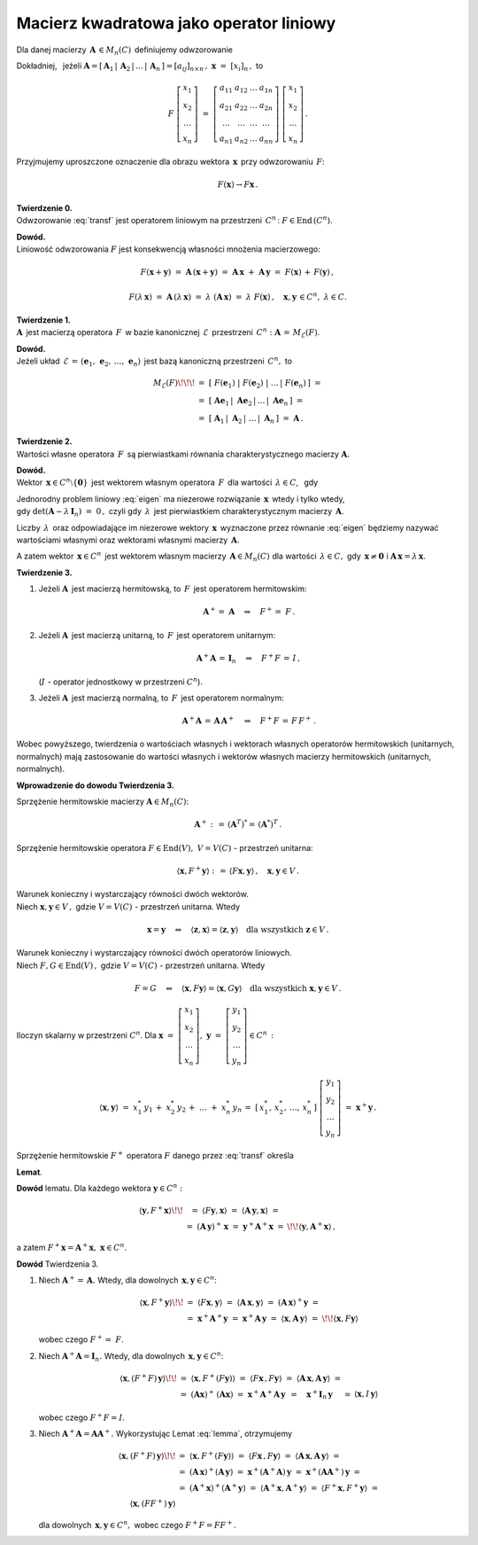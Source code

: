 Macierz kwadratowa jako operator liniowy
~~~~~~~~~~~~~~~~~~~~~~~~~~~~~~~~~~~~~~~~

Dla danej macierzy :math:`\,\boldsymbol{A}\,\in M_n(C)\,` 
definiujemy odwzorowanie

.. math::
   :label: transf
   
   F:\quad C^n \ni \,\boldsymbol{x} \ \,\to\ \, F(\boldsymbol{x})\,:\,=\,
   \boldsymbol{A}\,\boldsymbol{x} \,\in\, C^n\,.

Dokładniej, :math:`\,` jeżeli :math:`\ \ \boldsymbol{A}=
[\,\boldsymbol{A}_1\,|\,\boldsymbol{A}_2\,|\,\ldots\,|\,\boldsymbol{A}_n\,]=
[a_{ij}]_{n\times n}\,,\ \ \boldsymbol{x}\ =\ [x_{i}]_n\,,\ ` to

.. math::
   
   F\ \left[\begin{array}{c} 
            x_{1} \\ x_{2} \\ \ldots \\ x_{n} 
            \end{array}\right]\ =
   \ \left[\begin{array}{cccc}
           a_{11} & a_{12} & \ldots & a_{1n} \\
           a_{21} & a_{22} & \ldots & a_{2n} \\
           \ldots & \ldots & \ldots & \ldots \\
           a_{n1} & a_{n2} & \ldots & a_{nn}
           \end{array}\right]\ 
   \left[\begin{array}{c} 
         x_{1} \\ x_{2} \\ \ldots \\ x_{n} 
         \end{array}\right]\,.

Przyjmujemy uproszczone oznaczenie dla obrazu wektora 
:math:`\,\boldsymbol{x}\,` przy odwzorowaniu :math:`\,F`:

.. math::
   
   F(\boldsymbol{x})\rightarrow F\boldsymbol{x}\,.

**Twierdzenie 0.** :math:`\\ \ `
Odwzorowanie :eq:`transf` jest operatorem liniowym na przestrzeni 
:math:`\,C^n\,`: :math:`\ \ F\in\text{End}\,(C^n)`.

**Dowód.** :math:`\\`
Liniowość odwzorowania :math:`F` jest 
konsekwencją własności mnożenia macierzowego:

.. math::
   
   F(\boldsymbol{x}+\boldsymbol{y})\ =\  
   \boldsymbol{A}\,(\boldsymbol{x}+\boldsymbol{y})\ =\  
   \boldsymbol{A}\,\boldsymbol{x}\ +\ \boldsymbol{A}\,\boldsymbol{y}\ =\ 
   F(\boldsymbol{x})\, +\, F(\boldsymbol{y})\,,

   F(\lambda\,\boldsymbol{x})\ =\ 
   \boldsymbol{A}\,(\lambda\,\boldsymbol{x})\ =\ 
   \lambda\ (\boldsymbol{A}\,\boldsymbol{x})\ =\ 
   \lambda\ F(\boldsymbol{x})\,,
   \quad \boldsymbol{x},\boldsymbol{y}\,\in C^n,\ \ \lambda \in C.

**Twierdzenie 1.** :math:`\\ \ `
:math:`\boldsymbol{A}\,` jest macierzą operatora :math:`\,F\,`
w bazie kanonicznej :math:`\,\mathcal{E}\,` przestrzeni :math:`\,C^n :`
:math:`\ \boldsymbol{A}\,=\,M_{\mathcal{E}}(F)`.

**Dowód.** :math:`\\`
Jeżeli układ :math:`\,\mathcal{E}\,=\,(\boldsymbol{e}_1,\,
\boldsymbol{e}_2,\,\dots,\,\boldsymbol{e}_n)\,` jest bazą kanoniczną
przestrzeni :math:`\,C^n,\ ` to

.. math::

   \begin{array}{rl}
   M_{\mathcal{E}}(F) \!\!\! 
   & =\ \ [\ F(\boldsymbol{e}_1)\ |\ F(\boldsymbol{e}_2)\ |
   \ \ldots\,|\ F(\boldsymbol{e}_n)\,]\ \ = \\ 
   & =\ \ [\ \boldsymbol{A}\boldsymbol{e}_1\,|
   \ \boldsymbol{A}\boldsymbol{e}_2\,|
   \,\ldots\,|\ \boldsymbol{A}\boldsymbol{e}_n\,]\ \ = \\
   & = \ \ [\ \boldsymbol{A}_1\,|\ \boldsymbol{A}_2\,|
   \ \ldots\,|\ \boldsymbol{A}_n\,]\ \ =\ \ \boldsymbol{A}\,.
   \end{array}

**Twierdzenie 2.** :math:`\\ \ `
Wartości własne operatora :math:`\,F\,` są pierwiastkami 
równania charakterystycznego macierzy :math:`\boldsymbol{A}.`

**Dowód.** :math:`\\`
Wektor :math:`\,\boldsymbol{x} \in C^n\setminus\{\boldsymbol{0}\}\,` 
jest wektorem własnym operatora :math:`\,F\,` dla wartości 
:math:`\,\lambda \in C`, :math:`\,` gdy 

.. :math:`\ F(\boldsymbol{x})\,=\,\lambda\,\boldsymbol{x},\ `
   czyli gdy :math:`\boldsymbol{A}\,\boldsymbol{x} = \lambda\,\boldsymbol{x}`,

.. math::
   :label: eigen
   
   \begin{array}{rc}
   & F(\boldsymbol{x})\,=\,\lambda\,\boldsymbol{x}, \\
   \text{czyli} & \boldsymbol{A}\,\boldsymbol{x} = \lambda\,\boldsymbol{x}\,,
   \end{array}

   (\boldsymbol{A}-\lambda\,\boldsymbol{I}_n)\ \boldsymbol{x}\ =\ 
   \boldsymbol{0}\,.

Jednorodny problem liniowy :eq:`eigen` ma niezerowe rozwiązanie 
:math:`\,\boldsymbol{x}\,` wtedy i tylko wtedy, :math:`\\` 
gdy :math:`\ \det{(\boldsymbol{A}-\lambda\,\boldsymbol{I}_n)}\ =\ 0\,,\ `
czyli gdy :math:`\,\lambda\,` jest pierwiastkiem charakterystycznym macierzy :math:`\,\boldsymbol{A}`.

Liczby :math:`\,\lambda\,` oraz odpowiadające im niezerowe wektory 
:math:`\,\boldsymbol{x}\,` wyznaczone przez równanie :eq:`eigen`
będziemy nazywać wartościami własnymi oraz wektorami własnymi macierzy
:math:`\,\boldsymbol{A}`.

A zatem wektor :math:`\,\boldsymbol{x} \in C^n\,` jest wektorem własnym 
macierzy :math:`\,\boldsymbol{A} \in M_n(C)\ ` dla wartości 
:math:`\,\lambda \in C,\ ` gdy :math:`\,\boldsymbol{x}\neq\boldsymbol{0}\ \ ` 
i :math:`\ \ \boldsymbol{A}\,\boldsymbol{x} = \lambda\,\boldsymbol{x}`.

**Twierdzenie 3.** 

1. :math:`\ ` Jeżeli :math:`\boldsymbol{A}\,` jest macierzą hermitowską,
   :math:`\ ` to :math:`\,F\,` jest operatorem hermitowskim:

   .. math::
   
      \boldsymbol{A}^+=\ \boldsymbol{A}\quad\Rightarrow\quad F^+=\ F\,.

2. :math:`\ ` Jeżeli :math:`\boldsymbol{A}\,` jest macierzą unitarną, 
   :math:`\ ` to :math:`\,F\,` jest operatorem unitarnym:
   
   .. math::
      
      \boldsymbol{A}^+\boldsymbol{A}\,=\,\boldsymbol{I}_n
      \quad\Rightarrow\quad F^+F\,=\,I\,,
   
   (:math:`I\ ` - :math:`\ ` operator jednostkowy w przestrzeni :math:`\ C^n`).

3. :math:`\ ` Jeżeli :math:`\boldsymbol{A}\,` jest macierzą normalną, 
   :math:`\ ` to :math:`\,F\,` jest operatorem normalnym:
   
   .. math::
      
      \boldsymbol{A}^+\boldsymbol{A}\,=\,\boldsymbol{A}\,\boldsymbol{A}^+
      \quad\Rightarrow\quad F^+F\,=\,F\,F^+\,.

Wobec powyższego, twierdzenia o wartościach własnych i wektorach własnych 
operatorów hermitowskich (unitarnych, normalnych) mają zastosowanie
do wartości własnych i wektorów własnych 
macierzy hermitowskich (unitarnych, normalnych).

.. **Dowód Twierdzenia 3.** opiera się na poniższych przesłankach.

**Wprowadzenie do dowodu Twierdzenia 3.**

Sprzężenie hermitowskie macierzy :math:`\boldsymbol{A} \in M_n(C)`:

.. math::
   
   \boldsymbol{A}^+:\,=\,(\boldsymbol{A}^T)^* =\,(\boldsymbol{A}^*)^T\,.

Sprzężenie hermitowskie operatora
:math:`\ F\in\text{End}(V),\ V=V(C)\ `  - :math:`\ ` przestrzeń unitarna:

.. math::
   
   \langle\boldsymbol{x},F^+\boldsymbol{y}\rangle:\,=\,
   \langle F\boldsymbol{x},\boldsymbol{y}\rangle\,,\quad
   \boldsymbol{x},\boldsymbol{y}\in V\,.

Warunek konieczny i wystarczający równości dwóch wektorów.
:math:`\\` Niech :math:`\ \boldsymbol{x},\boldsymbol{y} \in V\,,\ `
gdzie :math:`\ V=V(C)\ ` - :math:`\ ` przestrzeń unitarna. Wtedy

.. math::
   
   \boldsymbol{x} = \boldsymbol{y} \quad \Leftrightarrow \quad 
   \langle \boldsymbol{z}, \boldsymbol{x} \rangle =
   \langle \boldsymbol{z}, \boldsymbol{y} \rangle \quad
   \text{dla wszystkich } \boldsymbol{z} \in V\,.
  
Warunek konieczny i wystarczający równości dwóch operatorów liniowych. 
:math:`\\` Niech :math:`\ F,G\in\text{End}(V)\,,\ ` 
gdzie :math:`\ V=V(C)\ ` - :math:`\ ` przestrzeń unitarna. Wtedy

.. math::
   
   F = G \quad \Leftrightarrow \quad 
   \langle \boldsymbol{x}, F \boldsymbol{y} \rangle =
   \langle \boldsymbol{x}, G \boldsymbol{y} \rangle \quad
   \text{dla wszystkich } \boldsymbol{x},\boldsymbol{y} \in V\,.

Iloczyn skalarny w przestrzeni :math:`C^n`.
Dla :math:`\ \ \boldsymbol{x}\ =\ 
\left[\begin{array}{c} x_1 \\ x_2 \\ \ldots \\ x_n \end{array}\right],\ \  
\boldsymbol{y}\ =\ 
\left[\begin{array}{c} y_1 \\ y_2 \\ \ldots \\ y_n \end{array}\right] 
\in C^n\,:`

.. iloczyn skalarny dany jest przez \sum_{i\,=\,1}^n\ x_i^*\,y_i\,=\;

.. math::
   
   \langle \boldsymbol{x},\boldsymbol{y} \rangle \ =\ 
   x_1^*\,y_1\,+\;x_2^*\,y_2\,+\;\dots\;+\;x_n^*\,y_n
   \,=\;[\,x_1^*,\,x_2^*,\,\dots,\,x_n^*\,]\ 
   \left[\begin{array}{c} 
   y_1 \\ y_2 \\ \dots \\ y_n 
   \end{array}\right]\ =\ 
   \boldsymbol{x}^+\boldsymbol{y}\,.

.. **Lemat** :math:`\,` określa sprzężenie hermitowskie :math:`\ F^+\ ` 
   operatora :math:`\ F\ ` danego przez :eq:`transf`:

Sprzężenie hermitowskie :math:`\ F^+\ ` operatora :math:`\ F\ ` 
danego przez :eq:`transf` określa 

**Lemat**.

.. math::
   :label: lemma
   
   \begin{array}{lc}
   & F(\boldsymbol{x})=\boldsymbol{A}\,\boldsymbol{x}\quad\Rightarrow\quad
   F^+(\boldsymbol{x})=\boldsymbol{A}^+\boldsymbol{x}, \\
   \text{czyli}
   & F\,\boldsymbol{x}=\boldsymbol{A}\,\boldsymbol{x}\quad\Rightarrow\quad
   F^+\,\boldsymbol{x}=\boldsymbol{A}^+\boldsymbol{x}.
   \end{array}

**Dowód** lematu. 
Dla każdego wektora :math:`\ \boldsymbol{y}\in C^n:`

.. math::
   
   \begin{array}{rcl}
   \langle\boldsymbol{y},F^+\boldsymbol{x}\rangle \!\! &
   =\ \ \ \langle F\boldsymbol{y},\boldsymbol{x}\rangle
   \ =\ \langle \boldsymbol{A}\,\boldsymbol{y},\boldsymbol{x}\rangle\ = & \\
   & =\ (\boldsymbol{A}\,\boldsymbol{y})^+\,\boldsymbol{x}\ =\ \ 
   \boldsymbol{y}^+\boldsymbol{A}^+\boldsymbol{x}\ = & \!\!
   \langle\boldsymbol{y},\boldsymbol{A}^+\boldsymbol{x}\rangle\,,
   \end{array}

a zatem
:math:`\ F^+\boldsymbol{x}=\boldsymbol{A}^+\boldsymbol{x},
\ \ \boldsymbol{x}\in C^n`.

**Dowód** Twierdzenia 3.

1. :math:`\ ` Niech :math:`\ \boldsymbol{A}^+=\,\boldsymbol{A}.\ ` 
   Wtedy, dla dowolnych :math:`\,\boldsymbol{x},\boldsymbol{y}\in C^n`:
   
   .. math::

      \begin{array}{rll}
      \langle\boldsymbol{x},F^+\boldsymbol{y}\rangle \!\! &
      =\ \ \langle F\boldsymbol{x},\boldsymbol{y}\rangle\ \ =\ \ 
      \langle\boldsymbol{A}\,\boldsymbol{x},\boldsymbol{y}\rangle\ \ =\ \ 
      (\boldsymbol{A}\,\boldsymbol{x})^+\boldsymbol{y}\ \ =
      & \\
      & =\ \ \boldsymbol{x}^+\boldsymbol{A}^+\boldsymbol{y}\ \ =\ \ \ 
      \boldsymbol{x}^+\boldsymbol{A}\,\boldsymbol{y}\ \ \ =\ \ 
      \langle\boldsymbol{x},\boldsymbol{A}\,\boldsymbol{y}\rangle\ \ =
      & \!\! \langle\boldsymbol{x},F\boldsymbol{y}\rangle
      \end{array}

   wobec czego :math:`\ F^+=\ F`.

2. :math:`\ ` Niech :math:`\ \boldsymbol{A}^+\boldsymbol{A}=\boldsymbol{I}_n.\ ` 
   Wtedy, dla dowolnych :math:`\,\boldsymbol{x},\boldsymbol{y}\in C^n`:

   .. math::

      \begin{array}{rll}
      \langle\boldsymbol{x},(F^+F)\,\boldsymbol{y}\rangle \!\! &
      =\ \ \langle\boldsymbol{x},F^+(F\boldsymbol{y})\rangle\ \ =\ \ 
      \langle F\boldsymbol{x}\,,F\boldsymbol{y}\rangle\ \ =\ \ 
      \langle\boldsymbol{A}\,\boldsymbol{x},
      \boldsymbol{A}\,\boldsymbol{y}\rangle\ \ =
      & \\
      & =\ \ (\boldsymbol{A}\boldsymbol{x})^+\,
      (\boldsymbol{A}\boldsymbol{x})\ \ =\ \ 
      \boldsymbol{x}^+\boldsymbol{A}^+
      \boldsymbol{A}\,\boldsymbol{y}\ \ \, = \quad
      \boldsymbol{x}^+\boldsymbol{I}_n\,\boldsymbol{y}\quad\ =
      & \langle\boldsymbol{x},I\,\boldsymbol{y}\rangle
      \end{array}

   wobec czego :math:`\ F^+F=I`.

3. :math:`\ ` Niech :math:`\ \boldsymbol{A}^+\boldsymbol{A}=
   \boldsymbol{A}\boldsymbol{A}^+.\ ` 
   Wykorzystując Lemat :eq:`lemma`, otrzymujemy   


   .. Wtedy, dla dowolnych :math:`\,\boldsymbol{x},\boldsymbol{y}\in C^n`:

   .. math::

      \begin{array}{rl}
      \langle\boldsymbol{x},(F^+F)\,\boldsymbol{y}\rangle \!\! &
      =\ \ \langle\boldsymbol{x},F^+(F\boldsymbol{y})\rangle\ \ =\ \ 
      \langle F\boldsymbol{x}\,,F\boldsymbol{y}\rangle\ \ =\ \ 
      \langle\boldsymbol{A}\,\boldsymbol{x},
      \boldsymbol{A}\,\boldsymbol{y}\rangle\ \ = \\
      & =\ (\boldsymbol{A}\,\boldsymbol{x})^+
      (\boldsymbol{A}\,\boldsymbol{y})\ \ =\ \ 
      \boldsymbol{x}^+(\boldsymbol{A}^+\boldsymbol{A})\,\boldsymbol{y}\ \ =\ \ 
      \boldsymbol{x}^+(\boldsymbol{A}\boldsymbol{A}^+)\,\boldsymbol{y}\ = \\
      & =\ (\boldsymbol{A}^+\boldsymbol{x})^+
      (\boldsymbol{A}^+\boldsymbol{y})\ =\ 
      \langle\boldsymbol{A}^+\boldsymbol{x},
      \boldsymbol{A}^+\boldsymbol{y}\rangle\ =\ 
      \langle F^+\boldsymbol{x},F^+\boldsymbol{y}\rangle\ = \\
      \langle\boldsymbol{x},(FF^+)\,\boldsymbol{y}\rangle
      \end{array}

   dla dowolnych :math:`\,\boldsymbol{x},\boldsymbol{y}\in C^n,\ `
   wobec czego :math:`\ F^+F=FF^+`.


